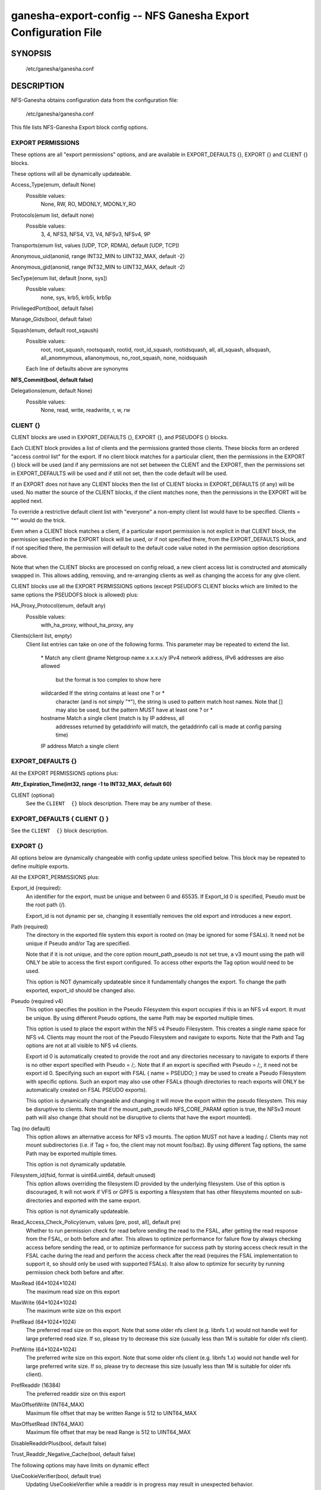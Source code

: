 ===================================================================
ganesha-export-config -- NFS Ganesha Export Configuration File
===================================================================

.. program:: ganesha-export-config


SYNOPSIS
==========================================================

    /etc/ganesha/ganesha.conf

DESCRIPTION
==========================================================

NFS-Ganesha obtains configuration data from the configuration file:

    /etc/ganesha/ganesha.conf

This file lists NFS-Ganesha Export block config options.

EXPORT PERMISSIONS
--------------------------------------------------------------------------------
These options are all "export permissions" options, and are available in
EXPORT_DEFAULTS {}, EXPORT {} and CLIENT {} blocks.

These options will all be dynamically updateable.

Access_Type(enum, default None)
    Possible values:
        None, RW, RO, MDONLY, MDONLY_RO

Protocols(enum list, default none)
    Possible values:
        3, 4, NFS3, NFS4, V3, V4, NFSv3, NFSv4, 9P

Transports(enum list, values [UDP, TCP, RDMA], default [UDP, TCP])

Anonymous_uid(anonid, range INT32_MIN to UINT32_MAX, default -2)

Anonymous_gid(anonid, range INT32_MIN to UINT32_MAX, default -2)

SecType(enum list, default [none, sys])
    Possible values:
        none, sys, krb5, krb5i, krb5p

PrivilegedPort(bool, default false)

Manage_Gids(bool, default false)

Squash(enum, default root_sqaush)
    Possible values:
        root, root_squash, rootsquash,
        rootid, root_id_squash, rootidsquash,
        all, all_squash, allsquash,
        all_anomnymous, allanonymous,
        no_root_squash, none, noidsquash

    Each line of defaults above are synonyms

**NFS_Commit(bool, default false)**

Delegations(enum, default None)
    Possible values:
        None, read, write, readwrite, r, w, rw


CLIENT {}
--------------------------------------------------------------------------------
CLIENT blocks are used in EXPORT_DEFAULTS {}, EXPORT {}, and PSEUDOFS {} blocks.

Each CLIENT block provides a list of clients and the permissions granted those
clients. These blocks form an ordered "access control list" for the export. If
no client block matches for a particular client, then the permissions in the
EXPORT {} block will be used (and if any permissions are not set between the
CLIENT and the EXPORT, then the permissions set in EXPORT_DEFAULTS will be used
and if still not set, then the code default will be used.

If an EXPORT does not have any CLIENT blocks then the list of CLIENT blocks
in EXPORT_DEFAULTS (if any) will be used. No matter the source of the CLIENT
blocks, if the client matches none, then the permissions in the EXPORT will be
applied next.

To override a restrictive default client list with "everyone" a non-empty
client list would have to be specified. Clients = "*" would do the trick.

Even when a CLIENT block matches a client, if a particular export permission
is not explicit in that CLIENT block, the permission specified in the
EXPORT block will be used, or if not specified there, from the
EXPORT_DEFAULTS block, and if not specified there, the permission will
default to the default code value noted in the permission option
descriptions above.

Note that when the CLIENT blocks are processed on config reload, a new
client access list is constructed and atomically swapped in. This allows
adding, removing, and re-arranging clients as well as changing the access
for any give client.

CLIENT blocks use all the EXPORT PERMISSIONS options (except PSEUDOFS CLIENT
blocks which are limited to the same options the PSEUDOFS block is allowed)
plus:

HA_Proxy_Protocol(enum, default any)
    Possible values:
        with_ha_proxy, without_ha_proxy, any

Clients(client list, empty)
    Client list entries can take on one of the following forms. This parameter
    may be repeated to extend the list.

        \*          Match any client
        @name       Netgroup name
        x.x.x.x/y   IPv4 network address, IPv6 addresses are also allowed
                    but the format is too complex to show here
        wildcarded  If the string contains at least one ? or *
                    character (and is not simply "*"), the string is
                    used to pattern match host names. Note that [] may
                    also be used, but the pattern MUST have at least one
                    ? or *
        hostname    Match a single client (match is by IP address, all
                    addresses returned by getaddrinfo will match, the
                    getaddrinfo call is made at config parsing time)
        IP address  Match a single client


EXPORT_DEFAULTS {}
--------------------------------------------------------------------------------
All the EXPORT PERMISSIONS options plus:

**Attr_Expiration_Time(int32, range -1 to INT32_MAX, default 60)**

CLIENT (optional)
    See the ``CLIENT  {}`` block description.
    There may be any number of these.

EXPORT_DEFAULTS { CLIENT {} }
--------------------------------------------------------------------------------
See the ``CLIENT  {}`` block description.

EXPORT {}
--------------------------------------------------------------------------------
All options below are dynamically changeable with config update unless specified
below. This block may be repeated to define multiple exports.

All the EXPORT_PERMISSIONS plus:

Export_id (required):
    An identifier for the export, must be unique and between 0 and 65535.
    If Export_Id 0 is specified, Pseudo must be the root path (/).

    Export_id is not dynamic per se, changing it essentially removes the old
    export and introduces a new export.

Path (required)
    The directory in the exported file system this export is rooted on
    (may be ignored for some FSALs). It need not be unique if Pseudo and/or Tag are specified.

    Note that if it is not unique, and the core option mount_path_pseudo
    is not set true, a v3 mount using the path will ONLY be able to
    access the first export configured. To access other exports the
    Tag option would need to be used.

    This option is NOT dynamically updateable since it fundamentally changes
    the export. To change the path exported, export_id should be changed also.

Pseudo (required v4)
    This option specifies the position in the Pseudo Filesystem this export
    occupies if this is an NFS v4 export. It must be unique. By using different
    Pseudo options, the same Path may be exported multiple times.

    This option is used to place the export within the NFS v4 Pseudo
    Filesystem. This creates a single name space for NFS v4. Clients may
    mount the root of the Pseudo Filesystem and navigate to exports.
    Note that the Path and Tag options are not at all visible to NFS v4
    clients.

    Export id 0 is automatically created to provide the root and any
    directories necessary to navigate to exports if there is no other
    export specified with Pseudo = /;. Note that if an export is
    specified with Pseudo = /;, it need not be export id 0. Specifying
    such an export with FSAL { name = PSEUDO; } may be used to create a
    Pseudo Filesystem with specific options. Such an export may also use other
    FSALs (though directories to reach exports will ONLY be
    automatically created on FSAL PSEUDO exports).

    This option is dynamically changeable and changing it will move the export
    within the pseudo filesystem. This may be disruptive to clients. Note that
    if the mount_path_pseudo NFS_CORE_PARAM option is true, the NFSv3 mount
    path will also change (that should not be disruptive to clients that have
    the export mounted).

Tag (no default)
    This option allows an alternative access for NFS v3
    mounts. The option MUST not have a leading /. Clients
    may not mount subdirectories (i.e. if Tag = foo, the
    client may not mount foo/baz). By using different
    Tag options, the same Path may be exported multiple
    times.

    This option is not dynamically updatable.

Filesystem_id(fsid, format is uint64.uint64, default unused)
    This option allows overriding the filesystem ID provided by the
    underlying filesystem. Use of this option is discouraged, It will
    not work if VFS or GPFS is exporting a filesystem that has other
    filesystems mounted on sub-directories and exported with the same
    export.

    This option is not dynamically updateable.

Read_Access_Check_Policy(enum, values [pre, post, all], default pre)
    Whether to run permission check for read before sending the read to the
    FSAL, after getting the read response from the FSAL, or both before and after.
    This allows to optimize performance for failure flow by always
    checking access before sending the read, or to optimize performance for
    success path by storing access check result in the FSAL cache during the
    read and perform the access check after the read (requires the FSAL
    implementation to support it, so should only be used with supported FSALs).
    It also allow to optimize for security by running permission check both
    before and after.

MaxRead (64*1024*1024)
    The maximum read size on this export

MaxWrite (64*1024*1024)
    The maximum write size on this export

PrefRead (64*1024*1024)
    The preferred read size on this export. Note that some older nfs
    client (e.g. libnfs 1.x) would not handle well for large preferred
    read size. If so, please try to decrease this size (usually less
    than 1M is suitable for older nfs client).

PrefWrite (64*1024*1024)
   The preferred write size on this export. Note that some older nfs
   client (e.g. libnfs 1.x) would not handle well for large preferred
   write size. If so, please try to decrease this size (usually less
   than 1M is suitable for older nfs client).

PrefReaddir (16384)
   The preferred readdir size on this export

MaxOffsetWrite (INT64_MAX)
    Maximum file offset that may be written
    Range is 512 to UINT64_MAX

MaxOffsetRead (INT64_MAX)
    Maximum file offset that may be read
    Range is 512 to UINT64_MAX

DisableReaddirPlus(bool, default false)

Trust_Readdir_Negative_Cache(bool, default false)

The following options may have limits on dynamic effect

UseCookieVerifier(bool, default true)
    Updating UseCookieVerifier while a readdir is in
    progress may result in unexpected behavior.

Disable_ACL(bool, default false)
    Disable_ACL is processed at create_export time currently
    which makes it effectively a static option.

Security_Label(bool, default false)

Attr_Expiration_Time(int32, range -1 to INT32_MAX, default 60)
    Attr_Expiration_Time is evaluated when an MDCACHE entry
    is created, so the dynamic effect of this option may
    be constrained to new entries.


CLIENT (optional)
    See the ``CLIENT  {}`` block description.
    There may be any number of these.

FSAL (required)
    See the ``EXPORT { FSAL  {} }`` block.

    The FSAL for an export can not be changed dynamically. In order to change
    the FSAL, a new export must be created.

    At this time, no FSAL actually supports any updatable options.

EXPORT { CLIENT  {} }
--------------------------------------------------------------------------------
See the ``CLIENT  {}`` block description.

EXPORT { FSAL {} }
--------------------------------------------------------------------------------
NFS-Ganesha supports the following FSALs:
**Ceph**
**Gluster**
**GPFS**
**PROXY_V3**
**PROXY_V4**
**RGW**
**VFS**
**XFS**
**LUSTRE**
**LIzardFS**
**KVSFS**

Refer to individual FSAL config file for list of config options.

The FSAL blocks generally are less updatable


.. FSAL PNFS

    Stripe_Unit(uint32, range 1024 to 1024*1024, default 8192)

    pnfs_enabled(bool, default false)

    FSAL_NULL:

    EXPORT { FSAL { FSAL {} } }
    describes the stacked FSAL's parameters

PSEUDOFS {}
--------------------------------------------------------------------------------
This block allows specifying some options for the pseudofs root export. It is
very similar to an EXPORT block, except only the following options may be
specified. CLIENT blocks may be used just like an EXPORT block, however, they
are also limited to the same options.

This is basically a shortcut rather than having to fill out options in an
EXPORT block. Note that Path, Pseudo, and Export_Id are not included as those
values will be fixed ("/" for the paths, and 0 for Export_Id). Other options
that don't make sense for the pseudofs root are also not allowed.

An empty PSEUDOFS {} block will produce the same default pseudofs root export
as generated if no pseudofs root export is otherwise specified.

This block is most useful to override a restrictive CLIENT list in
EXPORT_DEFAULTS {}.

These options will all be dynamically updateable.

Access_Type(enum, default MDONLY_RO)
    Possible values:
        None, MDONLY_RO

Transports(enum list, values [UDP, TCP, RDMA], default [TCP])

SecType(enum list, default [none, sys, krb5, krb5i, krb5p])
    Possible values:
        none, sys, krb5, krb5i, krb5p

PrivilegedPort(bool, default false)

Export_id(uint16, range 0 to UINT16_MAX, default 0)
    An identifier for the export, must be unique and between 0 and 65535.

    Export_id is not dynamic per se, changing it essentially removes the old
    export and introduces a new export.

Filesystem_id(fsid, format is uint64.uint64, default 152.152)
    Unlike standard exports, there is no underlying filesystem to get an
    ID from, so this option is important, however the default value may be
    used so it need not be specified.

    This option is not dynamically updateable.

DisableReaddirPlus(bool, default false)

Trust_Readdir_Negative_Cache(bool, default false)

The following options may have limits on dynamic effect

UseCookieVerifier(bool, default true)
    Updating UseCookieVerifier while a readdir is in
    progress may result in unexpected behavior.

PSEUDOFS { CLIENT {} }
--------------------------------------------------------------------------------
See the ``CLIENT  {}`` block description but note that beyond the Clients and
HA_Proxy_Protocol options that works as described, the other options available
are as for the PSEUDOFS {} block.

If it is desired to override a restrictive CLIENT list in EXPORT_DEFAULTS,
the following PSEUDOFS could be defined that will give all clients the
default access to the pseudofs root that otherwise would have been granted
if EXPORT_DEFAULTS was not used.

PSEUDOFS {
    CLIENT {
        Clients = *;
    }
}

DISCUSSION
==========================================================

The EXPORT blocks define the file namespaces that are served by NFS-Ganesha.

In best practice, each underlying filesystem has a single EXPORT defining how
that filesystem is to be shared, however, in some cases, it is desirable to
sub-divide a filesystem into multiple exports. The danger when this is done is
that rogue clients may be able to spoof file handles and access portions of the
filesystem not intended to be accessible to that client.

Some FSALs (currently FSAL_VFS, FSAL_GPFS, FSAL_XFS, and FSAL_LUSTRE) are built
to support nested filesystems, for example:

    /export/fs1
    /export/fs1/some/path/fs2

In this case, it is possible to create a single export that exports both
filesystems. There is a lot of complexity of what can be done there.

In discussions of filesystems, btrfs filesystems exported by FSAL_VFS may have
subvolumes. Starting in NFS-Ganesha V4.0 FSAL_VFS treats these as separate
filesystems that are integrated with all the richness of FSAL_VFS exports.

Another significant FSAL from an export point of view is FSAL_PSEUDO. This is
used to build glue exports to build the unified NFSv4 name space. This name
space may also be used by NFSv3 by setting the NFS_CORE_PARAM option:

    mount_path_pseudo = TRUE;

If no FSAL_PSEUDO export is explicitly defined, and there is no EXPORT with:

    Pseudo = "/";

NFS-Ganesha will build a FSAL_PSEUDO EXPORT with this Pseudo Path using
Export_Id = 0. This automatic EXPORT may be replaced with an explicit EXPORT
which need not have Export_Id = 0, it just must have Pseudo = "/" and
Protocols = 4.

In building the Pseudo Filesystem, there is a subtle gotcha. Since NFSv4
clients actually mount the root of the Pseudo Filesystem and then use LOOKUP
to traverse into the actual directory the sysadmin has mounted from the
client, any EXPORTs from "/" to the desired EXPORT MUST have Protocols = 4
specified either in EXPORT_DEFAULTS {}, EXPORT {}, or EXPORT { CLIENT {} }.
This is to assure that the client is allowed to traverse each EXPORT.

If Mount_Path_Pseudo = TRUE is being used and an export is desired to be
NFSv3 only, Protocols = 3 MUST be specified in the EXPORT {} block. If
Protocols is not specified in the EXPORT {} block and is only specified
in an EXPORT { CLIENT {} } block, then that export will still be mounted
in the Pseudo Filesystem but might not be traversable. Thus if the following
two filesystems are exported:

    /export/fs1
    /export/fs1/some/path/fs2

And the EXPORTs look something like this:

    EXPORT
    {
        Export_Id = 1;
        Path = /export/fs1;
        Pseudo = /export/fs1;

        FSAL
        {
            Name = VFS;
        }

        CLIENT
        {
            Clients="*";
            Protocols=3;
        }
    }

    EXPORT
    {
        Export_Id = 1;
        Path = /export/fs1/some/path/fs2;
        Pseudo = /export/fs1/some/path/fs2;

        FSAL
        {
            Name = VFS;
        }

        CLIENT
        {
            Clients="*";
            Protocols=3,4;
        }
    }

NFSv4 clients will not be able to access /export/fs1/some/path/fs2. The
correct way to accomplish this is:

    EXPORT
    {
        Export_Id = 1;
        Path = /export/fs1;
        Pseudo = /export/fs1;
        Protocols=3;

       FSAL
        {
            Name = VFS;
        }
    }

Note that an EXPORT { CLIENT {} } block is not necessary if the default export
permissions are workable.

Note that in order for an EXPORT to be usable with NSFv4 it MUST either have
Protocols = 4 specified in the EXPORT block, or the EXPORT block must not have
the Protocols option at all such that it defaults to 3,4,9P. Note though that
if it is not set and EXPORT_DEFAULTS just has Protocols = 3; then even though
the export is mounted in the Pseudo Filesystem, it will not be accessible and
the gotcha discussed above may be in play.

CONFIGURATION RELOAD
==============================
In addition to the LOG {} configuration, EXPORT {} config is the main
configuration that can be updated while NFS-Ganesha is running by issuing
a SIGHUP.

This causes all EXPORT and EXPORT_DEFAULTS blocks to be reloaded. NFS-Ganesha
V4.0 and later have some significant improvements to this since it was
introduced in NFS-Ganesha V2.4.0. V2.8.0 introduced the ability to remove
EXPORTs via SIGHUP configuration reload.

Significantly how things work now is:

On SIGHUP all the EXPORT and EXPORT_DEFAULTS blocks are re-read. There are
three conditions that may occur:

    An export may be added
    An export may be removed
    An export may be updated

A note on Export_Id and Path. These are the primary options that define an
export. If Export_Id is changed, the change is treated as a remove of the
old Export_Id and an addition of the new Export_Id. Path can not be changed
without also changing Export_Id. The Tag and Pseudo options that also contribute
to the uniqueness of an EXPORT may be changed.

Any removed exports are removed from the internal tables and if they are NFSv4
exports, unmounted from the Pseudo Filesystem, which will then be re-built as if
those exports had not been present.

Any new exports are added to the internal tables, and if the export is an NFSv4
export, they are mounted into the Pseudo Filesystem.

Any updated exports will be modified with the least disruption possible. If the
Pseduo option is changed, the export is unmounted from the Pseduo Filesystem in
it's original location, and re-mounted in it's new location. Other options are
updated atomically, though serially, so for a short period of time, the options
may be mixed between old and new. In most cases this should not cause problems.
Notably though, the CLIENT blocks are processed to form a new access control
list and that list is atomically swapped with the old list. If the Protocols
for an EXPORT are changed to include or remove NFSv4, the Pseduo Filesystem will
also be updated.

Note that there is no pause in operations other than a lock being taken when the
client list is being swapped out, however the export permissions are applied to
an operation once. Notably for NFSv4, this is on a PUTFH or LOOKUP which changes
the Current File Handle. As an example, if a write is in progress, having passed
the permission check with the previous export permissions, the write will complete
without interruption. If the write is part of an NFSv4 COMPOUND, the other
operations in that COMPOUND that operate on the same file handle will also complete
with the previous export permissions.

An update of EXPORT_DEFAULTS changes the export options atomically. These options
are only used for those options not otherwise set in an EXPORT {} or CLIENT {}
block and are applied when export permissions are evaluated when a new file handle
is encountered.

The FSAL { Name } may not be changed and FSALs offer limited support for changing
any options in the FSAL block. Some FSALs may validate and warn if any options
in the FSAL block are changed when such a change is not supported.

SEE ALSO
==============================
:doc:`ganesha-config <ganesha-config>`\(8)
:doc:`ganesha-rgw-config <ganesha-rgw-config>`\(8)
:doc:`ganesha-vfs-config <ganesha-vfs-config>`\(8)
:doc:`ganesha-lustre-config <ganesha-lustre-config>`\(8)
:doc:`ganesha-xfs-config <ganesha-xfs-config>`\(8)
:doc:`ganesha-gpfs-config <ganesha-gpfs-config>`\(8)
:doc:`ganesha-9p-config <ganesha-9p-config>`\(8)
:doc:`ganesha-proxy-config <ganesha-proxy-config>`\(8)
:doc:`ganesha-ceph-config <ganesha-ceph-config>`\(8)
